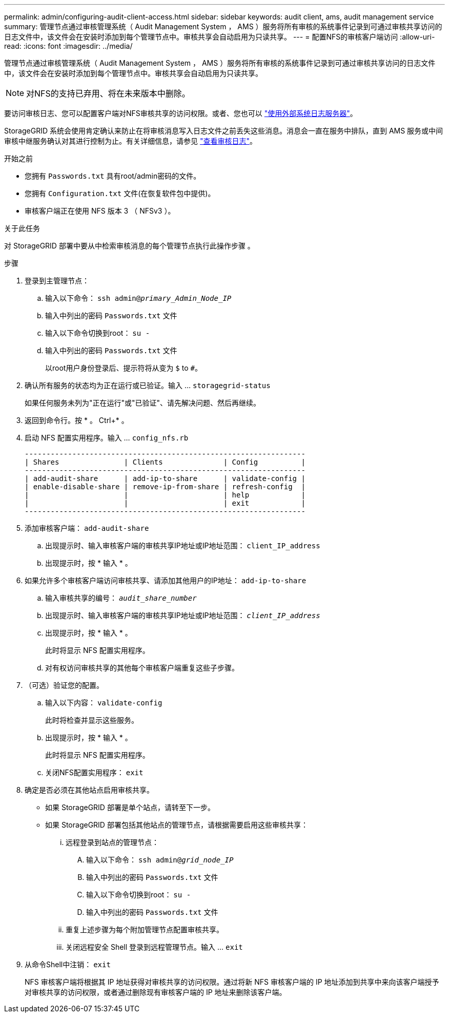 ---
permalink: admin/configuring-audit-client-access.html 
sidebar: sidebar 
keywords: audit client, ams, audit management service 
summary: 管理节点通过审核管理系统（ Audit Management System ， AMS ）服务将所有审核的系统事件记录到可通过审核共享访问的日志文件中，该文件会在安装时添加到每个管理节点中。审核共享会自动启用为只读共享。 
---
= 配置NFS的审核客户端访问
:allow-uri-read: 
:icons: font
:imagesdir: ../media/


[role="lead"]
管理节点通过审核管理系统（ Audit Management System ， AMS ）服务将所有审核的系统事件记录到可通过审核共享访问的日志文件中，该文件会在安装时添加到每个管理节点中。审核共享会自动启用为只读共享。


NOTE: 对NFS的支持已弃用、将在未来版本中删除。

要访问审核日志、您可以配置客户端对NFS审核共享的访问权限。或者、您也可以 link:../monitor/considerations-for-external-syslog-server.html["使用外部系统日志服务器"]。

StorageGRID 系统会使用肯定确认来防止在将审核消息写入日志文件之前丢失这些消息。消息会一直在服务中排队，直到 AMS 服务或中间审核中继服务确认对其进行控制为止。有关详细信息，请参见 link:../audit/index.html["查看审核日志"]。

.开始之前
* 您拥有 `Passwords.txt` 具有root/admin密码的文件。
* 您拥有 `Configuration.txt` 文件(在恢复软件包中提供)。
* 审核客户端正在使用 NFS 版本 3 （ NFSv3 ）。


.关于此任务
对 StorageGRID 部署中要从中检索审核消息的每个管理节点执行此操作步骤 。

.步骤
. 登录到主管理节点：
+
.. 输入以下命令： `ssh admin@_primary_Admin_Node_IP_`
.. 输入中列出的密码 `Passwords.txt` 文件
.. 输入以下命令切换到root： `su -`
.. 输入中列出的密码 `Passwords.txt` 文件
+
以root用户身份登录后、提示符将从变为 `$` to `#`。



. 确认所有服务的状态均为正在运行或已验证。输入 ... `storagegrid-status`
+
如果任何服务未列为"正在运行"或"已验证"、请先解决问题、然后再继续。

. 返回到命令行。按 * 。 Ctrl+* 。
. 启动 NFS 配置实用程序。输入 ... `config_nfs.rb`
+
[listing]
----

-----------------------------------------------------------------
| Shares               | Clients              | Config          |
-----------------------------------------------------------------
| add-audit-share      | add-ip-to-share      | validate-config |
| enable-disable-share | remove-ip-from-share | refresh-config  |
|                      |                      | help            |
|                      |                      | exit            |
-----------------------------------------------------------------
----
. 添加审核客户端： `add-audit-share`
+
.. 出现提示时、输入审核客户端的审核共享IP地址或IP地址范围： `client_IP_address`
.. 出现提示时，按 * 输入 * 。


. 如果允许多个审核客户端访问审核共享、请添加其他用户的IP地址： `add-ip-to-share`
+
.. 输入审核共享的编号： `_audit_share_number_`
.. 出现提示时、输入审核客户端的审核共享IP地址或IP地址范围： `_client_IP_address_`
.. 出现提示时，按 * 输入 * 。
+
此时将显示 NFS 配置实用程序。

.. 对有权访问审核共享的其他每个审核客户端重复这些子步骤。


. （可选）验证您的配置。
+
.. 输入以下内容： `validate-config`
+
此时将检查并显示这些服务。

.. 出现提示时，按 * 输入 * 。
+
此时将显示 NFS 配置实用程序。

.. 关闭NFS配置实用程序： `exit`


. 确定是否必须在其他站点启用审核共享。
+
** 如果 StorageGRID 部署是单个站点，请转至下一步。
** 如果 StorageGRID 部署包括其他站点的管理节点，请根据需要启用这些审核共享：
+
... 远程登录到站点的管理节点：
+
.... 输入以下命令： `ssh admin@_grid_node_IP_`
.... 输入中列出的密码 `Passwords.txt` 文件
.... 输入以下命令切换到root： `su -`
.... 输入中列出的密码 `Passwords.txt` 文件


... 重复上述步骤为每个附加管理节点配置审核共享。
... 关闭远程安全 Shell 登录到远程管理节点。输入 ... `exit`




. 从命令Shell中注销： `exit`
+
NFS 审核客户端将根据其 IP 地址获得对审核共享的访问权限。通过将新 NFS 审核客户端的 IP 地址添加到共享中来向该客户端授予对审核共享的访问权限，或者通过删除现有审核客户端的 IP 地址来删除该客户端。



